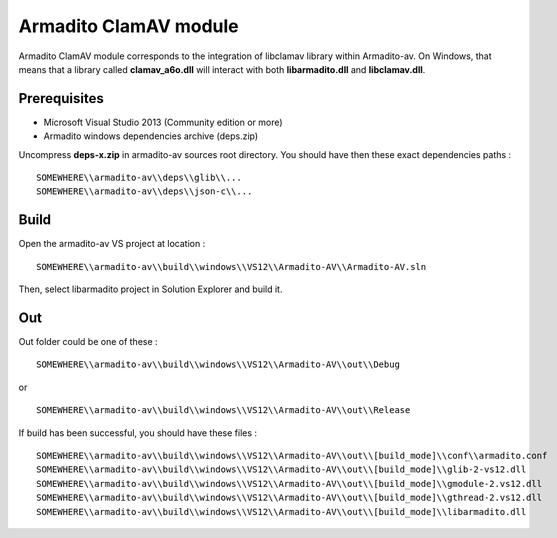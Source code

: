 Armadito ClamAV module 
======================

Armadito ClamAV module corresponds to the integration of libclamav library within Armadito-av. 
On Windows, that means that a library called **clamav_a6o.dll** will interact with both **libarmadito.dll** and **libclamav.dll**.


Prerequisites
-------------

* Microsoft Visual Studio 2013 (Community edition or more)
* Armadito windows dependencies archive (deps.zip)

Uncompress **deps-x.zip** in armadito-av sources root directory. You should have then these exact dependencies paths :

::
    
   SOMEWHERE\\armadito-av\\deps\\glib\\...
   SOMEWHERE\\armadito-av\\deps\\json-c\\...

Build
-----

Open the armadito-av VS project at location : 
 
::

   SOMEWHERE\\armadito-av\\build\\windows\\VS12\\Armadito-AV\\Armadito-AV.sln

Then, select libarmadito project in Solution Explorer and build it. 


Out
---

Out folder could be one of these :

::

   SOMEWHERE\\armadito-av\\build\\windows\\VS12\\Armadito-AV\\out\\Debug

or 

::

   SOMEWHERE\\armadito-av\\build\\windows\\VS12\\Armadito-AV\\out\\Release

If build has been successful, you should have these files :

::

   SOMEWHERE\\armadito-av\\build\\windows\\VS12\\Armadito-AV\\out\\[build_mode]\\conf\\armadito.conf
   SOMEWHERE\\armadito-av\\build\\windows\\VS12\\Armadito-AV\\out\\[build_mode]\\glib-2-vs12.dll
   SOMEWHERE\\armadito-av\\build\\windows\\VS12\\Armadito-AV\\out\\[build_mode]\\gmodule-2.vs12.dll
   SOMEWHERE\\armadito-av\\build\\windows\\VS12\\Armadito-AV\\out\\[build_mode]\\gthread-2.vs12.dll
   SOMEWHERE\\armadito-av\\build\\windows\\VS12\\Armadito-AV\\out\\[build_mode]\\libarmadito.dll


